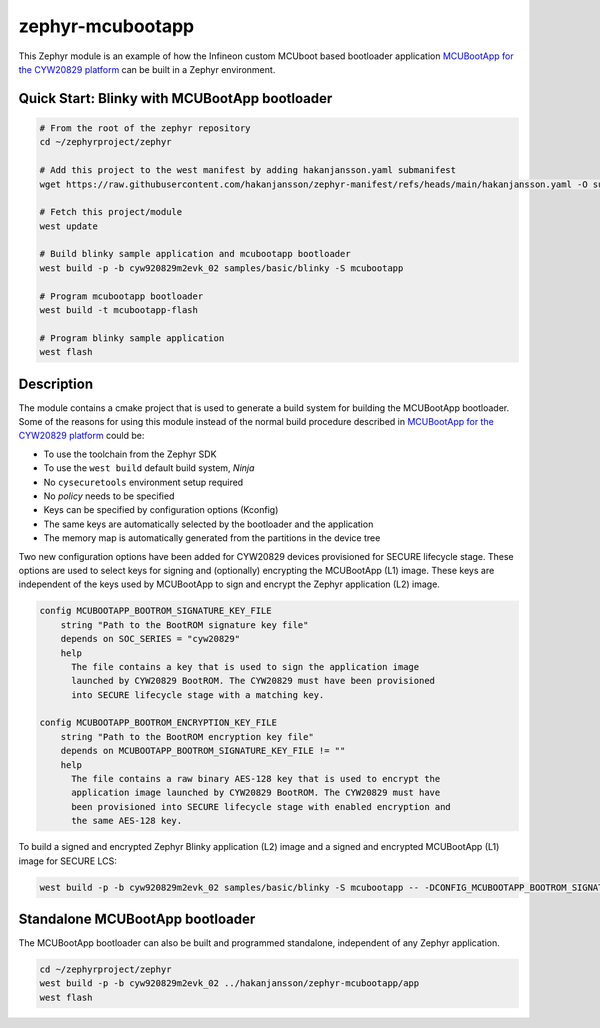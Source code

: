 zephyr-mcubootapp
#################

This Zephyr module is an example of how the Infineon custom MCUboot based bootloader application
`MCUBootApp for the CYW20829 platform`_ can be built in a Zephyr environment.

Quick Start: Blinky with MCUBootApp bootloader
**********************************************

.. code-block:: bash

   # From the root of the zephyr repository
   cd ~/zephyrproject/zephyr

   # Add this project to the west manifest by adding hakanjansson.yaml submanifest
   wget https://raw.githubusercontent.com/hakanjansson/zephyr-manifest/refs/heads/main/hakanjansson.yaml -O submanifests/hakanjansson.yaml

   # Fetch this project/module
   west update

   # Build blinky sample application and mcubootapp bootloader
   west build -p -b cyw920829m2evk_02 samples/basic/blinky -S mcubootapp

   # Program mcubootapp bootloader
   west build -t mcubootapp-flash

   # Program blinky sample application
   west flash

Description
***********

The module contains a cmake project that is used to generate a build system for building the
MCUBootApp bootloader. Some of the reasons for using this module instead of the normal build
procedure described in `MCUBootApp for the CYW20829 platform`_ could be:

- To use the toolchain from the Zephyr SDK
- To use the ``west build`` default build system, `Ninja`
- No ``cysecuretools`` environment setup required
- No `policy` needs to be specified
- Keys can be specified by configuration options (Kconfig)
- The same keys are automatically selected by the bootloader and the application
- The memory map is automatically generated from the partitions in the device tree

Two new configuration options have been added for CYW20829 devices provisioned for SECURE lifecycle
stage. These options are used to select keys for signing and (optionally) encrypting the MCUBootApp
(L1) image. These keys are independent of the keys used by MCUBootApp to sign and encrypt the
Zephyr application (L2) image.

.. code-block:: kconfig

    config MCUBOOTAPP_BOOTROM_SIGNATURE_KEY_FILE
    	string "Path to the BootROM signature key file"
    	depends on SOC_SERIES = "cyw20829"
    	help
    	  The file contains a key that is used to sign the application image
    	  launched by CYW20829 BootROM. The CYW20829 must have been provisioned
    	  into SECURE lifecycle stage with a matching key.

    config MCUBOOTAPP_BOOTROM_ENCRYPTION_KEY_FILE
    	string "Path to the BootROM encryption key file"
    	depends on MCUBOOTAPP_BOOTROM_SIGNATURE_KEY_FILE != ""
    	help
    	  The file contains a raw binary AES-128 key that is used to encrypt the
    	  application image launched by CYW20829 BootROM. The CYW20829 must have
    	  been provisioned into SECURE lifecycle stage with enabled encryption and
    	  the same AES-128 key.

To build a signed and encrypted Zephyr Blinky application (L2) image and a signed and encrypted MCUBootApp
(L1) image for SECURE LCS:

.. code-block:: bash

    west build -p -b cyw920829m2evk_02 samples/basic/blinky -S mcubootapp -- -DCONFIG_MCUBOOTAPP_BOOTROM_SIGNATURE_KEY_FILE=\"/path/to/l1_sig_key.pem\" -DCONFIG_MCUBOOTAPP_BOOTROM_ENCRYPTION_KEY_FILE=\"/path/to/l1_enc_key.bin\" -DCONFIG_MCUBOOT_SIGNATURE_KEY_FILE=\"/path/to/l2_sig_key.pem\" -DCONFIG_MCUBOOT_ENCRYPTION_KEY_FILE=\"/path/to/l2_enc_key.pem\"

Standalone MCUBootApp bootloader
*********************************

The MCUBootApp bootloader can also be built and programmed standalone, independent of any Zephyr
application.

.. code-block:: bash

   cd ~/zephyrproject/zephyr
   west build -p -b cyw920829m2evk_02 ../hakanjansson/zephyr-mcubootapp/app
   west flash

.. _MCUBootApp for the CYW20829 platform:
   https://github.com/mcu-tools/mcuboot/blob/e54c0a3b4f07424732e28f71d9a8153989b2ac48/boot/cypress/platforms/CYW20829.md